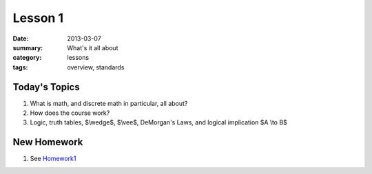 Lesson 1 
########

:date: 2013-03-07
:summary: What's it all about
:category: lessons
:tags: overview, standards


==============
Today's Topics
==============

1. What is math, and discrete math in particular, all about?

2. How does the course work?

3. Logic, truth tables, $\\wedge$, $\\vee$, DeMorgan's Laws, and logical implication $A \\to B$

============
New Homework
============

1. See Homework1_


.. _Homework1: ../homework-1.html

   
